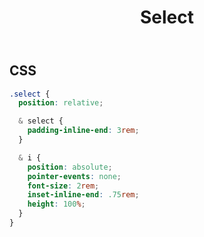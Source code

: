 #+title: Select

** CSS

#+begin_src css :tangle src/select.css
  .select {
    position: relative;

    & select {
      padding-inline-end: 3rem;
    }

    & i {
      position: absolute;
      pointer-events: none;
      font-size: 2rem;
      inset-inline-end: .75rem;
      height: 100%;
    }
  }
#+end_src

